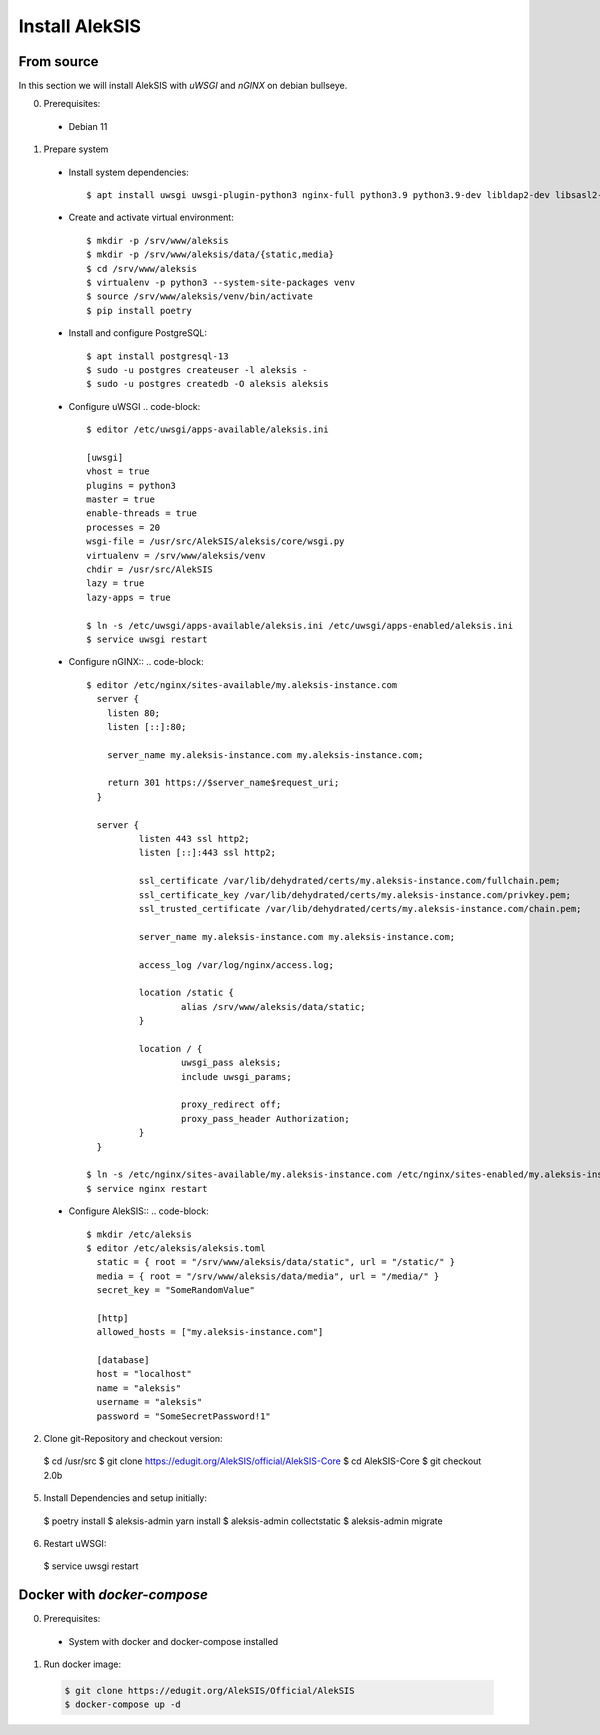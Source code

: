 Install AlekSIS
===============

From source
-----------

In this section we will install AlekSIS with `uWSGI` and `nGINX` on debian
bullseye.

0. Prerequisites::

 * Debian 11

1. Prepare system

  * Install system dependencies::

    $ apt install uwsgi uwsgi-plugin-python3 nginx-full python3.9 python3.9-dev libldap2-dev libsasl2-dev yarnpkg python3-virtualenv

  * Create and activate virtual environment::

    $ mkdir -p /srv/www/aleksis
    $ mkdir -p /srv/www/aleksis/data/{static,media}
    $ cd /srv/www/aleksis
    $ virtualenv -p python3 --system-site-packages venv
    $ source /srv/www/aleksis/venv/bin/activate
    $ pip install poetry

  * Install and configure PostgreSQL::

    $ apt install postgresql-13
    $ sudo -u postgres createuser -l aleksis -
    $ sudo -u postgres createdb -O aleksis aleksis

  * Configure uWSGI
    .. code-block::
      $ editor /etc/uwsgi/apps-available/aleksis.ini

      [uwsgi]
      vhost = true
      plugins = python3
      master = true
      enable-threads = true
      processes = 20
      wsgi-file = /usr/src/AlekSIS/aleksis/core/wsgi.py
      virtualenv = /srv/www/aleksis/venv
      chdir = /usr/src/AlekSIS
      lazy = true
      lazy-apps = true

      $ ln -s /etc/uwsgi/apps-available/aleksis.ini /etc/uwsgi/apps-enabled/aleksis.ini
      $ service uwsgi restart

  * Configure nGINX::
    .. code-block::
      $ editor /etc/nginx/sites-available/my.aleksis-instance.com
        server {
          listen 80;
          listen [::]:80;

          server_name my.aleksis-instance.com my.aleksis-instance.com;

          return 301 https://$server_name$request_uri;
        }

        server {
                listen 443 ssl http2;
                listen [::]:443 ssl http2;

                ssl_certificate /var/lib/dehydrated/certs/my.aleksis-instance.com/fullchain.pem;
                ssl_certificate_key /var/lib/dehydrated/certs/my.aleksis-instance.com/privkey.pem;
                ssl_trusted_certificate /var/lib/dehydrated/certs/my.aleksis-instance.com/chain.pem;

                server_name my.aleksis-instance.com my.aleksis-instance.com;

                access_log /var/log/nginx/access.log;

                location /static {
                        alias /srv/www/aleksis/data/static;
                }

                location / {
                        uwsgi_pass aleksis;
                        include uwsgi_params;

                        proxy_redirect off;
                        proxy_pass_header Authorization;
                }
        }

      $ ln -s /etc/nginx/sites-available/my.aleksis-instance.com /etc/nginx/sites-enabled/my.aleksis-instance.com
      $ service nginx restart

  * Configure AlekSIS::
    .. code-block::
      $ mkdir /etc/aleksis
      $ editor /etc/aleksis/aleksis.toml
        static = { root = "/srv/www/aleksis/data/static", url = "/static/" }
        media = { root = "/srv/www/aleksis/data/media", url = "/media/" }
        secret_key = "SomeRandomValue"

        [http]
        allowed_hosts = ["my.aleksis-instance.com"]

        [database]
        host = "localhost"
        name = "aleksis"
        username = "aleksis"
        password = "SomeSecretPassword!1"

2. Clone git-Repository and checkout version::

  $ cd /usr/src
  $ git clone https://edugit.org/AlekSIS/official/AlekSIS-Core
  $ cd AlekSIS-Core
  $ git checkout 2.0b

5. Install Dependencies and setup initially::

  $ poetry install
  $ aleksis-admin yarn install
  $ aleksis-admin collectstatic
  $ aleksis-admin migrate

6. Restart uWSGI::

  $ service uwsgi restart

Docker with `docker-compose`
---------------------------

0. Prerequisites::

 * System with docker and docker-compose installed

1. Run docker image::

  .. code-block::

    $ git clone https://edugit.org/AlekSIS/Official/AlekSIS
    $ docker-compose up -d

.. _Dynaconf: https://dynaconf.readthedocs.io/en/latest/

